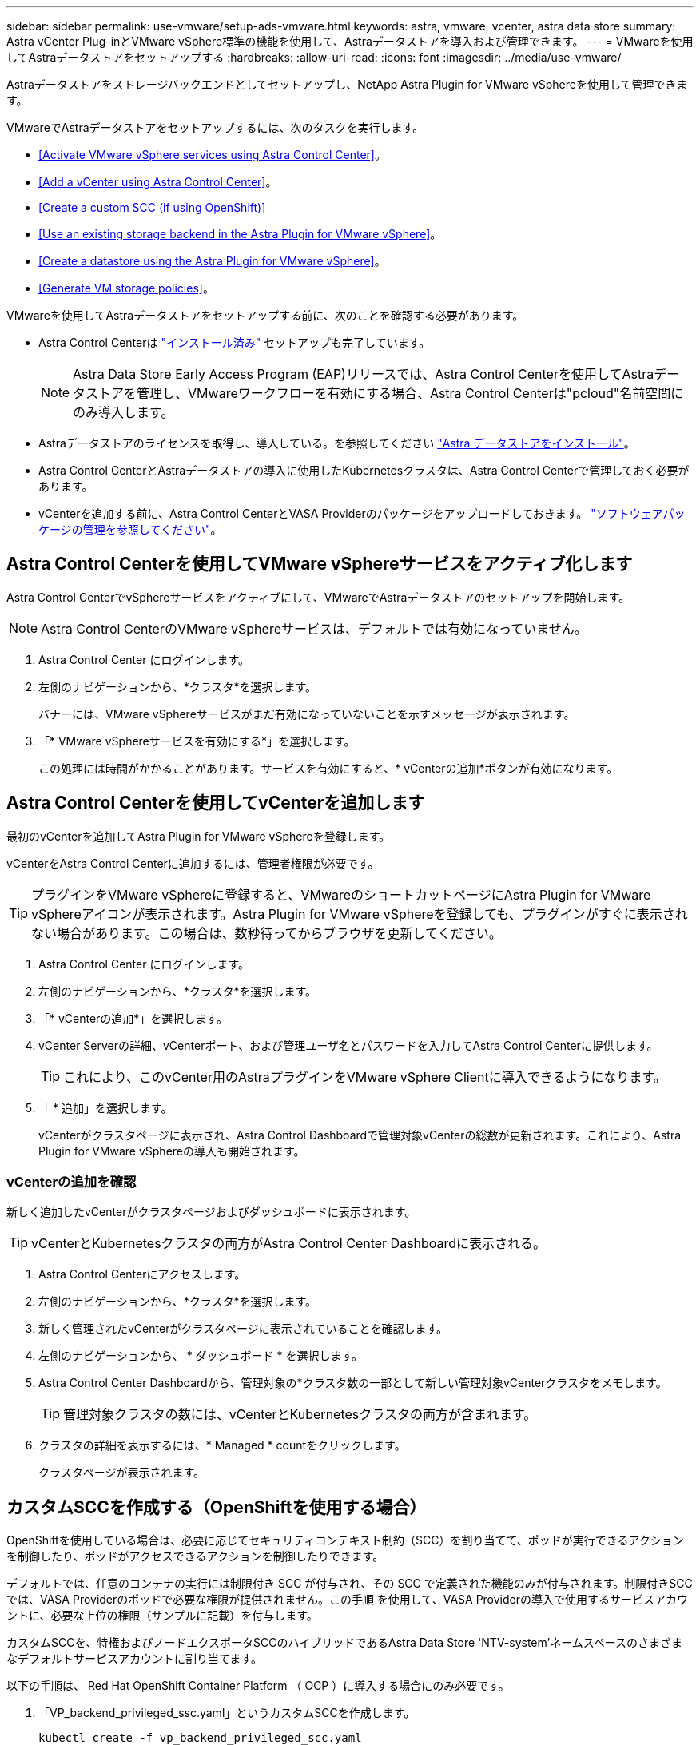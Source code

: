 ---
sidebar: sidebar 
permalink: use-vmware/setup-ads-vmware.html 
keywords: astra, vmware, vcenter, astra data store 
summary: Astra vCenter Plug-inとVMware vSphere標準の機能を使用して、Astraデータストアを導入および管理できます。 
---
= VMwareを使用してAstraデータストアをセットアップする
:hardbreaks:
:allow-uri-read: 
:icons: font
:imagesdir: ../media/use-vmware/


Astraデータストアをストレージバックエンドとしてセットアップし、NetApp Astra Plugin for VMware vSphereを使用して管理できます。

VMwareでAstraデータストアをセットアップするには、次のタスクを実行します。

* <<Activate VMware vSphere services using Astra Control Center>>。
* <<Add a vCenter using Astra Control Center>>。
* <<Create a custom SCC (if using OpenShift)>>
* <<Use an existing storage backend in the Astra Plugin for VMware vSphere>>。
* <<Create a datastore using the Astra Plugin for VMware vSphere>>。
* <<Generate VM storage policies>>。


VMwareを使用してAstraデータストアをセットアップする前に、次のことを確認する必要があります。

* Astra Control Centerは https://docs.netapp.com/us-en/astra-control-center/get-started/install_overview.html["インストール済み"] セットアップも完了しています。
+

NOTE: Astra Data Store Early Access Program (EAP)リリースでは、Astra Control Centerを使用してAstraデータストアを管理し、VMwareワークフローを有効にする場合、Astra Control Centerは"pcloud"名前空間にのみ導入します。

* Astraデータストアのライセンスを取得し、導入している。を参照してください link:../get-started/install-ads.html["Astra データストアをインストール"]。
* Astra Control CenterとAstraデータストアの導入に使用したKubernetesクラスタは、Astra Control Centerで管理しておく必要があります。
* vCenterを追加する前に、Astra Control CenterとVASA Providerのパッケージをアップロードしておきます。 https://docs.netapp.com/us-en/astra-control-center/use/manage-packages-acc.html["ソフトウェアパッケージの管理を参照してください"^]。




== Astra Control Centerを使用してVMware vSphereサービスをアクティブ化します

Astra Control CenterでvSphereサービスをアクティブにして、VMwareでAstraデータストアのセットアップを開始します。


NOTE: Astra Control CenterのVMware vSphereサービスは、デフォルトでは有効になっていません。

. Astra Control Center にログインします。
. 左側のナビゲーションから、*クラスタ*を選択します。
+
バナーには、VMware vSphereサービスがまだ有効になっていないことを示すメッセージが表示されます。

. 「* VMware vSphereサービスを有効にする*」を選択します。
+
この処理には時間がかかることがあります。サービスを有効にすると、* vCenterの追加*ボタンが有効になります。





== Astra Control Centerを使用してvCenterを追加します

最初のvCenterを追加してAstra Plugin for VMware vSphereを登録します。

vCenterをAstra Control Centerに追加するには、管理者権限が必要です。


TIP: プラグインをVMware vSphereに登録すると、VMwareのショートカットページにAstra Plugin for VMware vSphereアイコンが表示されます。Astra Plugin for VMware vSphereを登録しても、プラグインがすぐに表示されない場合があります。この場合は、数秒待ってからブラウザを更新してください。

. Astra Control Center にログインします。
. 左側のナビゲーションから、*クラスタ*を選択します。
. 「* vCenterの追加*」を選択します。
. vCenter Serverの詳細、vCenterポート、および管理ユーザ名とパスワードを入力してAstra Control Centerに提供します。
+

TIP: これにより、このvCenter用のAstraプラグインをVMware vSphere Clientに導入できるようになります。

. 「 * 追加」を選択します。
+
vCenterがクラスタページに表示され、Astra Control Dashboardで管理対象vCenterの総数が更新されます。これにより、Astra Plugin for VMware vSphereの導入も開始されます。





=== vCenterの追加を確認

新しく追加したvCenterがクラスタページおよびダッシュボードに表示されます。


TIP: vCenterとKubernetesクラスタの両方がAstra Control Center Dashboardに表示される。

. Astra Control Centerにアクセスします。
. 左側のナビゲーションから、*クラスタ*を選択します。
. 新しく管理されたvCenterがクラスタページに表示されていることを確認します。
. 左側のナビゲーションから、 * ダッシュボード * を選択します。
. Astra Control Center Dashboardから、管理対象の*クラスタ数の一部として新しい管理対象vCenterクラスタをメモします。
+

TIP: 管理対象クラスタの数には、vCenterとKubernetesクラスタの両方が含まれます。

. クラスタの詳細を表示するには、* Managed * countをクリックします。
+
クラスタページが表示されます。





== カスタムSCCを作成する（OpenShiftを使用する場合）

OpenShiftを使用している場合は、必要に応じてセキュリティコンテキスト制約（SCC）を割り当てて、ポッドが実行できるアクションを制御したり、ポッドがアクセスできるアクションを制御したりできます。

デフォルトでは、任意のコンテナの実行には制限付き SCC が付与され、その SCC で定義された機能のみが付与されます。制限付きSCCでは、VASA Providerのポッドで必要な権限が提供されません。この手順 を使用して、VASA Providerの導入で使用するサービスアカウントに、必要な上位の権限（サンプルに記載）を付与します。

カスタムSCCを、特権およびノードエクスポータSCCのハイブリッドであるAstra Data Store 'NTV-system'ネームスペースのさまざまなデフォルトサービスアカウントに割り当てます。

以下の手順は、 Red Hat OpenShift Container Platform （ OCP ）に導入する場合にのみ必要です。

. 「VP_backend_privileged_ssc.yaml」というカスタムSCCを作成します。
+
[listing]
----
kubectl create -f vp_backend_privileged_scc.yaml
----
+
例：VP_backend_Privileged _SCC.YAML

+
[listing]
----
allowHostDirVolumePlugin: true
allowHostIPC: false
allowHostNetwork: true
allowHostPID: false
allowHostPorts: true
allowPrivilegeEscalation: true
allowPrivilegedContainer: true
allowedCapabilities:
  - '*'
allowedUnsafeSysctls:
  - '*'
apiVersion: security.openshift.io/v1
defaultAddCapabilities: null
fsGroup:
  type: RunAsAny
groups: []
kind: SecurityContextConstraints
metadata:
  name: vpbackend-privileged
priority: null
readOnlyRootFilesystem: false
requiredDropCapabilities: null
runAsUser:
  type: RunAsAny
seLinuxContext:
  type: RunAsAny
seccompProfiles:
  - '*'
supplementalGroups:
  type: RunAsAny
users:
  - system:serviceaccount:ntv-system:default
  - system:serviceaccount:ntv-system:ntv-auth-svc
  - system:serviceaccount:ntv-system:ntv-autosupport
  - system:serviceaccount:ntv-system:ntv-compliance-svc
  - system:serviceaccount:ntv-system:ntv-datastore-svc
  - system:serviceaccount:ntv-system:ntv-metallb-controller
  - system:serviceaccount:ntv-system:ntv-metallb-speaker
  - system:serviceaccount:ntv-system:ntv-mongodb
  - system:serviceaccount:ntv-system:ntv-nfs-svc
  - system:serviceaccount:ntv-system:ntv-rabbitmq-svc
  - system:serviceaccount:ntv-system:ntv-storage-svc
  - system:serviceaccount:ntv-system:ntv-vault
  - system:serviceaccount:ntv-system:ntv-vault-admin
  - system:serviceaccount:ntv-system:ntv-vault-agent-injector
  - system:serviceaccount:ntv-system:ntv-vault-controller
  - system:serviceaccount:ntv-system:ntv-vault-initializer
  - system:serviceaccount:ntv-system:ntv-vcenter-svc
  - system:serviceaccount:ntv-system:ntv-vm-management-svc
  - system:serviceaccount:ntv-system:ntv-watcher-svc
  - system:serviceaccount:ntv-system:ntv-vault-sa-vault-tls
  - system:serviceaccount:ntv-system:ntv-gateway-svc
  - system:serviceaccount:ntv-system:ntv-jobmanager-svc
  - system:serviceaccount:ntv-system:ntv-vasa-svc
volumes:
  - '*'
----
. 「 OC get SCC 」コマンドを使用して、新たに追加された SCC を表示します。
+
[listing]
----
oc get scc vpbackend-privileged
----
+
対応：

+
[listing]
----
NAME                 PRIV  CAPS  SELINUX  RUNASUSER FSGROUP  SUPGROUP PRIORITY   READONLYROOTFS VOLUMES
vpbackend-privileged true ["*"]  RunAsAny RunAsAny  RunAsAny RunAsAny <no value> false          ["*"]
----




== Astra Plugin for VMware vSphereで既存のストレージバックエンドを使用します

Astra Control Center UIを使用してvCenterを追加したあと、Astra Data StoreストレージバックエンドをAstra Plugin for VMware vSphereを使用して追加します。

このプロセスで完了する操作は次のとおりです。

* 選択したvCenterに既存のストレージバックエンドを追加します。
* 選択したvCenterにVASA Providerを登録します。VASAプロバイダは、VMwareとAstraデータストアの間の通信を提供します。
* VASA Providerの自己署名証明書をストレージバックエンドに追加します。



NOTE: 追加したストレージバックエンドがストレージバックエンドウィザードに表示されるまでに数分かかることがあります。


NOTE: Astraデータストアを複数のvCenterと共有しない。

.手順
. NetApp Astra Plugin for VMware vSphereにアクセスします。
. 左側のナビゲーションから、「* Astra Plugin for VMware vSphere *」を選択するか、ショートカットページから「* Astra Plugin for VMware vSphere *」アイコンを選択します。
. Astra Plugin for VMware vSphereの概要ページで、*既存のストレージバックエンドを使用する*を選択します。または、左のナビゲーションから* Storage Backends *>* Add *を選択し、* Use existing storage backend *を選択します。
. ストレージバックエンドとして既存のAstraデータストアを選択し、「*次へ*」を選択します。
. VASA Providerのページで、VASA Providerの名前、IPアドレス（ロードバランサを使用している場合）、ユーザ名、パスワードを入力します。
+

TIP: ユーザ名には、英数字とアンダースコアを使用できます。特殊文字は入力しないでください。ユーザ名の先頭の文字はアルファベットにする必要があります。

. ロードバランサを導入してIPアドレスを入力するかどうかを指定します。このIPアドレスを使用してVASA Providerにアクセスします。ノードIPとは別の、ルーティング可能な追加のフリーIPであることが必要です。ロードバランサを有効にすると、KubernetesクラスタAstraにMetallbが導入され、空いているIPを割り当てるように設定されます。
+

NOTE: Google Anthosクラスタを導入する場合、Anthosではすでにメタリがロードバランサとして実行されているため、ロードバランサを導入しないように選択します。VASA Provider CRでmetallb deployフラグをfalseに設定します（v1beta1_vasaprovider.yaml）。

+
ロードバランサを導入しない場合は、ロードバランサがすでに導入され、タイプ*ロードバランサ*のKubernetesサービスにIPを割り当てるように設定されているとみなされます。

+

TIP: この時点では、VASA Providerは導入されていません。

. 「 * 次へ * 」を選択します。
. [証明書]ページで、自己署名証明書の証明書情報を確認します。
. 「 * 次へ * 」を選択します。
. 概要情報を確認します。
. 「 * 追加」を選択します。
+
VASA Providerが導入されます。





=== Astra Plugin for VMware vSphereでストレージバックエンドを確認します

Astra Data Storeストレージバックエンドが登録されると、Astra Plugin for VMware vSphereストレージバックエンドのリストに表示されます。

ストレージのバックエンドステータスとVASA Providerのステータスを確認できます。各ストレージバックエンドの使用済み容量も確認できます。

ストレージバックエンドを選択すると、使用済み容量と使用可能容量、データ削減率、および内部ネットワーク管理IPアドレスも表示されます。

.手順
. NetApp Astra Plugin for VMware vSphereの左側のナビゲーションから、「* Storage Backends」を選択します。
. Astra Data Storeストレージバックエンドを選択すると、[Summary]タブが表示されます。
. VASA Providerの使用済み容量と使用可能容量、データ削減比率、およびステータスを確認します。
. その他のタブを選択して、VM、データストア、ホスト、およびストレージノードに関する情報を表示します。




== Astra Plugin for VMware vSphereを使用してデータストアを作成します

ストレージバックエンドを追加してAstra Plugin for VMware vSphereを登録したら、VMwareでデータストアを作成できます。

データストアは、データセンター、コンピューティング、またはホストクラスタに追加できます。


NOTE: 同じストレージバックエンドを使用して、同じデータセンターに複数のデータストアを作成することはできません。

NFSプロトコルを使用して、VVOLデータストアタイプを追加できます。

.手順
. Astra Plugin for VMware vSphereにアクセスします。
. プラグインメニューから、*データストアの作成*を選択します。
. 新しいデータストアの名前、タイプ（VVol）、プロトコル（NFS）を入力します。
. 「 * 次へ * 」を選択します。
. Storage（ストレージ）ページで、作成したAstra Data Storeストレージバックエンドを選択します。
+

TIP: 既存のデータストアがあるストレージバックエンドは使用できません。

. 「 * 次へ * 」を選択します。
. 概要ページで、情報を確認します。
. 「 * Create * 」を選択します。
+

NOTE: スキャンの失敗または一般的なシステムエラーに関連するエラーが発生した場合は、 https://docs.vmware.com/en/VMware-vSphere/7.0/com.vmware.vsphere.storage.doc/GUID-E8EA857E-268C-41AE-BBD9-08092B9A905D.html["vCenterでストレージプロバイダを再スキャン/同期します"] 次に、データストアの作成をもう一度実行してください。





== VMストレージポリシーを生成する

データストアを作成したあと、VMを作成する前に、REST API UIで「/virtualization/v1/v1/vCenters /vm-storage-policies」を使用して、事前設計済みのVMストレージポリシーを生成する必要があります。

.手順
. 「https://<ads_gateway_ip>:8443`」にアクセスして、REST API UIページにアクセスします。
. APIの「POST/virtualization/api/auth/login」に移動し、ユーザ名、パスワード、およびvCenterホスト名を入力します。
+
対応：

+
[listing]
----
{
  "vmware-api-session-id": "212f4d6447b05586ab1509a76c6e7da56d29cc5b",
  "vcenter-guid": "8e475060-b3c8-4267-bf0f-9d472d592d39"
}
----
. APIのget /virtualization/api/auth/validate-sessionに移動し'次の手順を実行します
+
.. 上記で生成された「vmware-api-session-id」と「vcenter-guid」をヘッダーとして使用します。
.. [*今すぐ試す*]を選択します。
+
応答：（以下の認証は省略されています）：

+
[listing]
----
authorization: eyJhbGciOiJSUzI1NiIsInR...9h15DYYvClT3oA  connection: keep-alive  content-type: application/json  date: Wed,18 May 2022 13:31:18 GMT  server: nginx  transfer-encoding: chunked
----


. 前の応答で生成されたベアラートークンを'authorization/api/v1/vCenters /vm-storagepolicies'に移動して'authorization'として追加します。
+
「200」と表示され、3つのVMストレージポリシーが生成されます。

. vCenter Storage Policyページで、新しいVMストレージポリシー（Bronze、Silver、Gold）を確認します。
. VMを作成して続行します。




== 次の手順

次に、次のタスクを実行します。

* VMを作成する
* データストアをマウントを参照してください link:../use-vmware/manage-ads-vmware.html#mount-a-datastore["データストアをマウント"]。




== を参照してください。

* https://docs.netapp.com/us-en/astra-control-center/["Astra Control Center のドキュメント"^]
* https://docs.netapp.com/us-en/astra-family/intro-family.html["Astra ファミリーの紹介"^]


